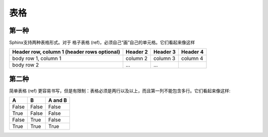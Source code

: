 -----------
表格
-----------

第一种
-----------

Sphinx支持两种表格形式。对于 格子表格 (ref)，必须自己“画”自己的单元格。它们看起来像这样

+------------------------+------------+----------+----------+
| Header row, column 1   | Header 2   | Header 3 | Header 4 |
| (header rows optional) |            |          |          |
+========================+============+==========+==========+
| body row 1, column 1   | column 2   | column 3 | column 4 |
+------------------------+------------+----------+----------+
| body row 2             | ...        | ...      |          |
+------------------------+------------+----------+----------+


第二种
-----------
简单表格 (ref) 更容易书写，但是有限制：表格必须是两行以及以上，而且第一列不能包含多行。它们看起来像这样:

=====  =====  =======
A      B      A and B
=====  =====  =======
False  False  False
True   False  False
False  True   False
True   True   True
=====  =====  =======

